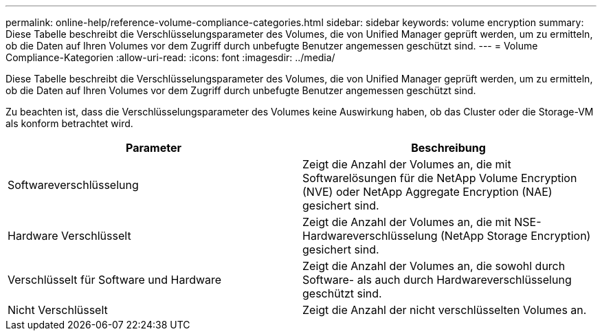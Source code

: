 ---
permalink: online-help/reference-volume-compliance-categories.html 
sidebar: sidebar 
keywords: volume encryption 
summary: Diese Tabelle beschreibt die Verschlüsselungsparameter des Volumes, die von Unified Manager geprüft werden, um zu ermitteln, ob die Daten auf Ihren Volumes vor dem Zugriff durch unbefugte Benutzer angemessen geschützt sind. 
---
= Volume Compliance-Kategorien
:allow-uri-read: 
:icons: font
:imagesdir: ../media/


[role="lead"]
Diese Tabelle beschreibt die Verschlüsselungsparameter des Volumes, die von Unified Manager geprüft werden, um zu ermitteln, ob die Daten auf Ihren Volumes vor dem Zugriff durch unbefugte Benutzer angemessen geschützt sind.

Zu beachten ist, dass die Verschlüsselungsparameter des Volumes keine Auswirkung haben, ob das Cluster oder die Storage-VM als konform betrachtet wird.

[cols="2*"]
|===
| Parameter | Beschreibung 


 a| 
Softwareverschlüsselung
 a| 
Zeigt die Anzahl der Volumes an, die mit Softwarelösungen für die NetApp Volume Encryption (NVE) oder NetApp Aggregate Encryption (NAE) gesichert sind.



 a| 
Hardware Verschlüsselt
 a| 
Zeigt die Anzahl der Volumes an, die mit NSE-Hardwareverschlüsselung (NetApp Storage Encryption) gesichert sind.



 a| 
Verschlüsselt für Software und Hardware
 a| 
Zeigt die Anzahl der Volumes an, die sowohl durch Software- als auch durch Hardwareverschlüsselung geschützt sind.



 a| 
Nicht Verschlüsselt
 a| 
Zeigt die Anzahl der nicht verschlüsselten Volumes an.

|===